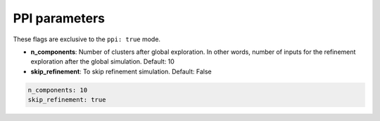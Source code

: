 PPI parameters
===============

These flags are exclusive to the ``ppi: true`` mode.

- **n_components**: Number of clusters after global exploration. In other words, number of inputs for the refinement exploration after the global simulation. Default: 10
- **skip_refinement**: To skip refinement simulation. Default: False

..  code-block:: yaml

    n_components: 10
    skip_refinement: true